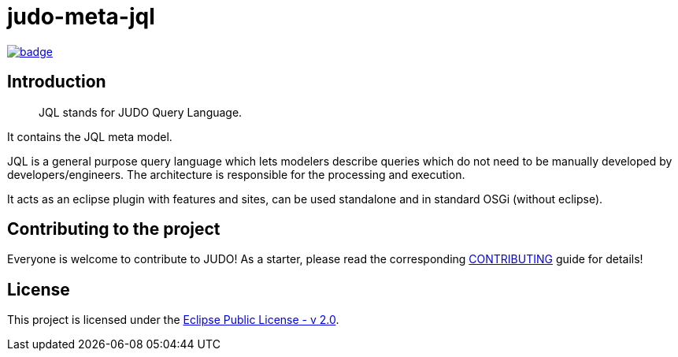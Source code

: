 = judo-meta-jql

image::https://github.com/BlackBeltTechnology/judo-meta-jql/actions/workflows/build.yml/badge.svg?branch=develop[link="https://github.com/BlackBeltTechnology/judo-meta-jql/actions/workflows/build.yml" float="center"]

== Introduction

> JQL stands for JUDO Query Language.

It contains the JQL meta model.

JQL is a general purpose query language which lets modelers describe queries which do not need to be manually developed
by developers/engineers. The architecture is responsible for the processing and execution.

It acts as an eclipse plugin with features and sites, can be used standalone and in standard OSGi (without eclipse).

== Contributing to the project

Everyone is welcome to contribute to JUDO! As a starter, please read the corresponding link:CONTRIBUTING.adoc[CONTRIBUTING] guide for details!

== License

This project is licensed under the https://www.eclipse.org/legal/epl-2.0/[Eclipse Public License - v 2.0].
